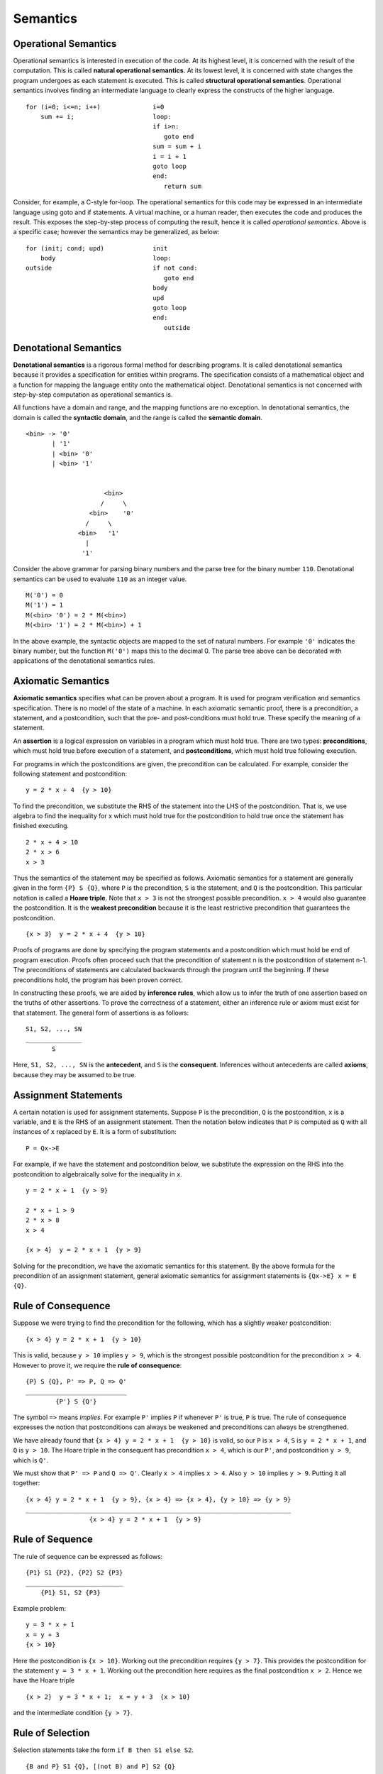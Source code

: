 Semantics
=========

Operational Semantics
---------------------

Operational semantics is interested in execution of the code.  At its highest
level, it is concerned with the result of the computation.  This is called
**natural operational semantics**.  At its lowest level, it is concerned with
state changes the program undergoes as each statement is executed.  This is
called **structural operational semantics**.  Operational semantics involves
finding an intermediate language to clearly express the constructs of the
higher language.

::

  for (i=0; i<=n; i++)              i=0
      sum += i;                     loop:
                                    if i>n:
                                       goto end
                                    sum = sum + i
                                    i = i + 1
                                    goto loop
                                    end:
                                       return sum
                                      

Consider, for example, a C-style for-loop.  The operational semantics for this
code may be expressed in an intermediate language using goto and if statements.
A virtual machine, or a human reader, then executes the code and produces the
result.  This exposes the step-by-step process of computing the result, hence
it is called *operational semantics*.  Above is a specific case; however the
semantics may be generalized, as below:

::

  for (init; cond; upd)             init 
      body                          loop:
  outside                           if not cond:
                                       goto end
                                    body         
                                    upd      
                                    goto loop
                                    end:
                                       outside

Denotational Semantics
----------------------

**Denotational semantics** is a rigorous formal method for describing programs.
It is called denotational semantics because it provides a specification for
entities within programs.  The specification consists of a mathematical object
and a function for mapping the language entity onto the mathematical object.
Denotational semantics is not concerned with step-by-step computation as
operational semantics is. 

All functions have a domain and range, and the mapping functions are no
exception. In denotational semantics, the domain is called the **syntactic
domain**, and the range is called the **semantic domain**.

::

  <bin> -> '0' 
         | '1' 
         | <bin> '0' 
         | <bin> '1'


                       <bin>
                      /     \ 
                   <bin>    '0'
                  /     \
                <bin>   '1'
                  |
                 '1'


Consider the above grammar for parsing binary numbers and the parse tree for
the binary number ``110``. Denotational semantics can be used to evaluate
``110`` as an integer value. 

::

  M('0') = 0
  M('1') = 1
  M(<bin> '0') = 2 * M(<bin>)
  M(<bin> '1') = 2 * M(<bin>) + 1

In the above example, the syntactic objects are mapped to the set of natural
numbers.  For example ``'0'`` indicates the binary number, but the function
``M('0')`` maps this to the decimal 0.  The parse tree above can be decorated
with applications of the denotational semantics rules.


Axiomatic Semantics
-------------------

**Axiomatic semantics** specifies what can be proven about a program. It is
used for program verification and semantics specification.  There is no model
of the state of a machine.  In each axiomatic semantic proof, there is a
precondition, a statement, and a postcondition, such that the pre- and
post-conditions must hold true.  These specify the meaning of a statement.

An **assertion** is a logical expression on variables in a program which must
hold true.  There are two types: **preconditions**, which must hold true before
execution of a statement, and **postconditions**, which must hold true
following execution.  

For programs in which the postconditions are given, the precondition can be
calculated. For example, consider the following statement and postcondition:

::

  y = 2 * x + 4  {y > 10}

To find the precondition, we substitute the RHS of the statement into the LHS
of the postcondition.  That is, we use algebra to find the inequality for x
which must hold true for the postcondition to hold true once the statement
has finished executing.

::

  2 * x + 4 > 10
  2 * x > 6
  x > 3

Thus the semantics of the statement may be specified as follows.  Axiomatic
semantics for a statement are generally given in the form ``{P} S {Q}``, where
``P`` is the precondition, ``S`` is the statement, and ``Q`` is the
postcondition.  This particular notation is called a **Hoare triple**.  Note
that ``x > 3`` is not the strongest possible precondition.  ``x > 4`` would
also guarantee the postcondition.  It is the **weakest precondition** because
it is the least restrictive precondition that guarantees the postcondition.

::

  {x > 3}  y = 2 * x + 4  {y > 10}

Proofs of programs are done by specifying the program statements and a
postcondition which must hold be end of program execution.  Proofs often
proceed such that the precondition of statement n is the postcondition of
statement n-1.  The preconditions of statements are calculated backwards
through the program until the beginning.  If these preconditions hold,
the program has been proven correct.

In constructing these proofs, we are aided by **inference rules**, which allow
us to infer the truth of one assertion based on the truths of other assertions.
To prove the correctness of a statement, either an inference rule or axiom must
exist for that statement.  The general form of assertions is as follows:

::

   S1, S2, ..., SN
   _______________
          S

Here, ``S1, S2, ..., SN`` is the **antecedent**, and ``S`` is the
**consequent**.  Inferences without antecedents are called **axioms**,
because they may be assumed to be true.

Assignment Statements
---------------------

A certain notation is used for assignment statements.  Suppose ``P`` is the
precondition, ``Q`` is the postcondition, ``x`` is a variable, and ``E`` is the
RHS of an assignment statement.  Then the notation below indicates that ``P``
is computed as ``Q`` with all instances of ``x`` replaced by ``E``.  It is
a form of substitution:

::

  P = Qx->E

For example, if we have the statement and postcondition below, we substitute
the expression on the RHS into the postcondition to algebraically solve for the
inequality in ``x``.

::

  y = 2 * x + 1  {y > 9}

  2 * x + 1 > 9
  2 * x > 8
  x > 4

  {x > 4}  y = 2 * x + 1  {y > 9}


Solving for the precondition, we have the axiomatic semantics for this
statement.  By the above formula for the precondition of an assignment
statement, general axiomatic semantics for assignment statements is 
``{Qx->E} x = E {Q}``.


Rule of Consequence
-------------------

Suppose we were trying to find the precondition for the following, which has a
slightly weaker postcondition:

::

  {x > 4} y = 2 * x + 1  {y > 10}

This is valid, because ``y > 10`` implies ``y > 9``, which is the strongest
possible postcondition for the precondition ``x > 4``.  However to prove it,
we require the **rule of consequence**:

::

  {P} S {Q}, P' => P, Q => Q'
  ___________________________
          {P'} S {Q'}

The symbol ``=>`` means *implies*.  For example ``P'`` implies ``P`` if
whenever ``P'`` is true, ``P`` is true.  The rule of consequence expresses
the notion that postconditions can always be weakened and preconditions
can always be strengthened. 

We have already found that ``{x > 4} y = 2 * x + 1  {y > 10}`` is valid,
so our ``P`` is ``x > 4``, ``S`` is ``y = 2 * x + 1``, and ``Q`` is
``y > 10``.  The Hoare triple in the consequent has precondition
``x > 4``, which is our ``P'``, and postcondition ``y > 9``, which is
``Q'``.  

We must show that ``P' => P`` and ``Q => Q'``.  Clearly ``x > 4`` implies ``x >
4``. Also ``y > 10`` implies ``y > 9``. Putting it all together:

::

  {x > 4} y = 2 * x + 1  {y > 9}, {x > 4} => {x > 4}, {y > 10} => {y > 9}
  _______________________________________________________________________
                   {x > 4} y = 2 * x + 1  {y > 9}


Rule of Sequence
-----------------

The rule of sequence can be expressed as follows:

::

  {P1} S1 {P2}, {P2} S2 {P3}
  __________________________
      {P1} S1, S2 {P3}


Example problem:

::

  y = 3 * x + 1
  x = y + 3
  {x > 10}

Here the postcondition is ``{x > 10}``.  Working out the precondition requires
``{y > 7}``. This provides the postcondition for the statement ``y = 3 * x +
1``.  Working out the precondition here requires as the final postcondition ``x > 2``.
Hence we have the Hoare triple

::

  {x > 2}  y = 3 * x + 1;  x = y + 3  {x > 10}

and the intermediate condition ``{y > 7}``.


Rule of Selection
-----------------

Selection statements take the form ``if B then S1 else S2``.

::
  
  {B and P} S1 {Q}, [(not B) and P] S2 {Q}
  ________________________________________
        {P} if B then S1 else S2 {Q}


Consider the selection structure

::

  if x > 0 then
    y = y + 1
  else 
    y = y - 1

Suppose we have the postcondition ``{y > 0}``. We must then find the
weakest precondition out of the following:

::

  y = y + 1  {y > 0}
  y = y - 1  {y > 0}


For ``y = y + 1  {y > 0}`` it is ``{y > -1}``, and for ``y = y - 1  {y > 0}``
it is ``{y > 1}``. The weaker of these two is ``{y > 1}``, since if we allow
only ``{y > -1}``, such as in a ``y`` value of ``0``, we will violate the
postcondition.


Logical Pretest Loops
---------------------

For the case of loops, we seek something called a **loop invariant**, which
is a condition that remains true through subsequent iterations of the loop.
The loop invariant must be true before, during, and after execution of the
loop.

::

           {I and B} S {I}
  ____________________________________
  {I} while B do S end {I and (not B)}


For example, consider the following loop:

::

  while y != x do y = y + 1 end {y = x}

Now we wish to find the precondition, which is the loop invariant.  We seek
something which remains true throughout.

What we can do is successively find the weakest precondition of the loop
postcondition and the loop statement.  We may use a function *wp(statement,
postcondition)* to do so.  Such a function is known as a **predicate
transformer** because it accepts a predicate and statement and returns a
predicate.

::

  wp(y = y + 1, {y = x})     = {y = x - 1}
  wp(y = y + 1, {y = x - 1}) = {y = x - 2}
  ...

Evidently the condition ``{y < x}`` satisfies during iterations of the
loop, but we must combine this with the postcondition ``{y = x}``, which
yields ``{y <= x}``.


Program Proofs
--------------

The proof of a program requires the application of rules backwards from
the post-condition.

::

  {n > 1}
  s = 0
  i = 1
  while i<=n 
  do 
    s = s + i
    i = i + 1 
  end 
  {s = 1+2+...+n}


In this more complicated example of a loop for summation, our postcondition
holds that s should be the sum of numbers 1 to n inclusive.  We seek the loop
invariant.  But first, let us have a look at the loop condition.  ``{B}`` is
``{i <= n}``, therefore ``(not {B})`` is ``{i > n}``.  Consider then

::

  i = i + 1 {i > n}

According to the rule of assignment, on the last iteration the precondition
``{i > n - 1}`` would need to be satisfied, so we have ``{i > n - 1} i = i + 1
{i > n}``.  It can be shown also that ``{i = n} i = i + 1 {i = n + 1}``, and
clearly ``{i = n + 1}``  implies ``{i > n}``.  ``i`` does not appear on the LHS
of any other expression of the loop, so it is safe to conclude that ``{i = n +
1}`` is the strongest postcondition which violates ``{B}``.

Let us examine the compound statement ``s = s + i; i = i + 1`` on the final
iteration of the loop.

::

  s = s + i; i = i + 1 {i = n + 1, s = 1+2+...+n}

From the above, we have

::

  s = s + i; {i = n} i = i + 1 {i > n, s = 1+2+...+n}

Then letting ``{s = 1+2+...+n}`` be also a postcondition for the statement ``s = s +
i``, we can deduce that:

::

  {s = 1+2+...+n-1} s = s + i {i = n}   i = i + 1 {i = n+1, s = 1+2+...+n)   
  {s = 1+2+...+n-2} s = s + i {i = n-1} i = i + 1 {i = n,   s = 1+2+...+n-1)   
  ...

In the first of these we may substitute ``i = n``:

::

  {s = 1+2+...+i-1, i = n - 1} s = s + i {i = n - 1} i = i + 1 {i = n,   s = 1+2+...+i-1)   
  {s = 1+2+...+i-1, i = n - 2} s = s + i {i = n - 2} i = i + 1 {i = n-1, s = 1+2+...+i-1)   
  ...

So it appears our loop invariant is ``{s = 1+2+...+i-1}``. Let us check to see
if it qualifies as a loop precondition:

::

  {s = 0, i = 1} s = s + i {i = 1}  i = i + 1 {i = 2, s = 1+...+i-1)   

Thus the invariant ``s = 1+...+i-1`` holds after, during, and prior to the
loop.  Therefore we have

::

    
        {s = 1+2+...+i-1} s = s + i; i = i + 1 {s = 1+2+...+i-1}
  ____________________________________________________________________________
  {n > 1, s = 0, i = 1} while i<=n do s = s + i; i = i + 1 end {s = 1+2+...+n}
